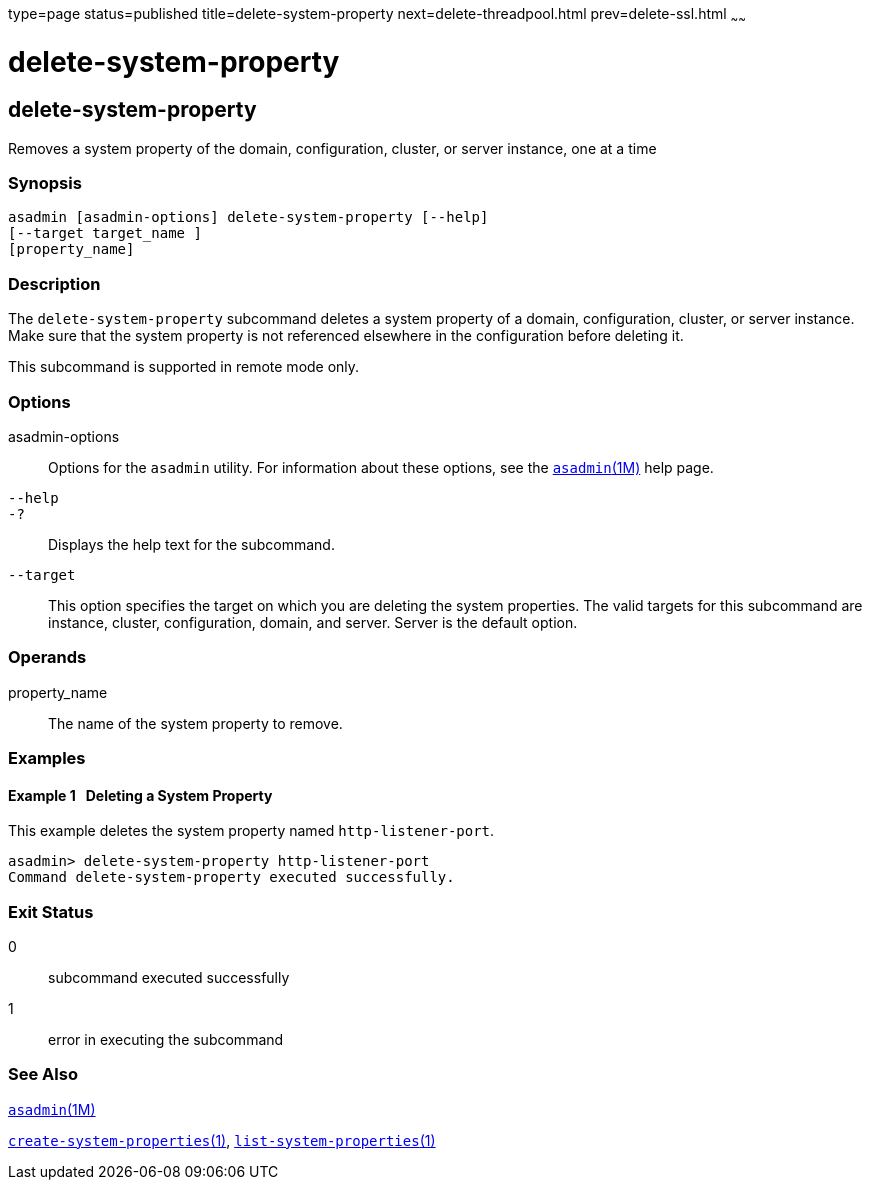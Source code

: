 type=page
status=published
title=delete-system-property
next=delete-threadpool.html
prev=delete-ssl.html
~~~~~~

delete-system-property
======================

[[delete-system-property-1]][[GSRFM00110]][[delete-system-property]]

delete-system-property
----------------------

Removes a system property of the domain, configuration, cluster, or
server instance, one at a time

[[sthref983]]

=== Synopsis

[source]
----
asadmin [asadmin-options] delete-system-property [--help]
[--target target_name ]
[property_name]
----

[[sthref984]]

=== Description

The `delete-system-property` subcommand deletes a system property of a
domain, configuration, cluster, or server instance. Make sure that the
system property is not referenced elsewhere in the configuration before
deleting it.

This subcommand is supported in remote mode only.

[[sthref985]]

=== Options

asadmin-options::
  Options for the `asadmin` utility. For information about these
  options, see the link:asadmin.html#asadmin-1m[`asadmin`(1M)] help page.
`--help`::
`-?`::
  Displays the help text for the subcommand.
`--target`::
  This option specifies the target on which you are deleting the system
  properties. The valid targets for this subcommand are instance,
  cluster, configuration, domain, and server. Server is the default option.

[[sthref986]]

=== Operands

property_name::
  The name of the system property to remove.

[[sthref987]]

=== Examples

[[GSRFM580]][[sthref988]]

==== Example 1   Deleting a System Property

This example deletes the system property named `http-listener-port`.

[source]
----
asadmin> delete-system-property http-listener-port
Command delete-system-property executed successfully.
----

[[sthref989]]

=== Exit Status

0::
  subcommand executed successfully
1::
  error in executing the subcommand

[[sthref990]]

=== See Also

link:asadmin.html#asadmin-1m[`asadmin`(1M)]

link:create-system-properties.html#create-system-properties-1[`create-system-properties`(1)],
link:list-system-properties.html#list-system-properties-1[`list-system-properties`(1)]


